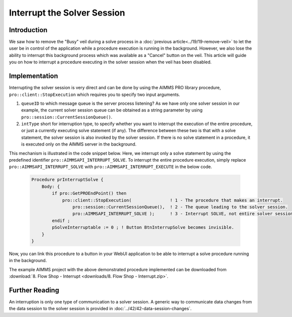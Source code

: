 Interrupt the Solver Session
=============================

.. meta::
   :description: A method for stopping a solve process when "cancel" is not available.
   :keywords: solve, cancel, interrupt, webui, veil

.. index:: solver, CPLEX


Introduction
------------

We saw how to remove the "Busy" veil during a solve process in a :doc:`previous article<../19/19-remove-veil>` to let the user be in control of the application while a procedure execution is running in the background. However, we also lose the ability to interrupt this background process which was available as a "Cancel" button on the veil. 
This article will guide you on how to interrupt a procedure executing in the solver session when the veil has been disabled.

Implementation
--------------

.. image::  images/QueuesBetweenDataAndServerSession.png

Interrupting the solver session is very direct and can be done by using the AIMMS PRO library procedure, ``pro::client::StopExecution`` which requires you to specify two input arguments.  

#. ``queueID`` to which message queue is the server process listening? As we have only one solver session in our example, the current solver session queue can be obtained as a string parameter by using ``pro::session::CurrentSessionQueue()``.  

#. ``intType`` short for interruption type, to specify whether you want to interrupt the execution of the entire procedure, or just a currently executing solve statement (if any). The difference between these two is that with a solve statement, the solver session is also invoked by the solver session. If there is no solve statement in a procedure, it is executed only on the AIMMS server in the background. 

This mechanism is illustrated in the code snippet below. Here, we interrupt only a solve statement by using the predefined identifier ``pro::AIMMSAPI_INTERRUPT_SOLVE``. To interrupt the entire procedure execution, simply replace ``pro::AIMMSAPI_INTERRUPT_SOLVE`` with ``pro::AIMMSAPI_INTERRUPT_EXECUTE`` in the below code. 

    .. code-block:: aimms

        Procedure prInterruptSolve {
            Body: {
                if pro::GetPROEndPoint() then
                    pro::client::StopExecution(               ! 1 - The procedure that makes an interrupt.
                        pro::session::CurrentSessionQueue(),  ! 2 - The queue leading to the solver session.
                        pro::AIMMSAPI_INTERRUPT_SOLVE );      ! 3 - Interrupt SOLVE, not entire solver session.
                endif ;
                pSolveInterruptable := 0 ; ! Button BtnInterrupSolve becomes invisible.
            }
        }

Now, you can link this procedure to a button in your WebUI application to be able to interrupt a solve procedure running in the background.

The example AIMMS project with the above demonstrated procedure implemented can be downloaded from :download:`8. Flow Shop - Interrupt <downloads/8. Flow Shop - Interrupt.zip>`.

Further Reading
---------------

An interruption is only one type of communication to a solver session.  A generic way to communicate data changes from the data session to the solver session is provided in :doc:`../42/42-data-session-changes`.



